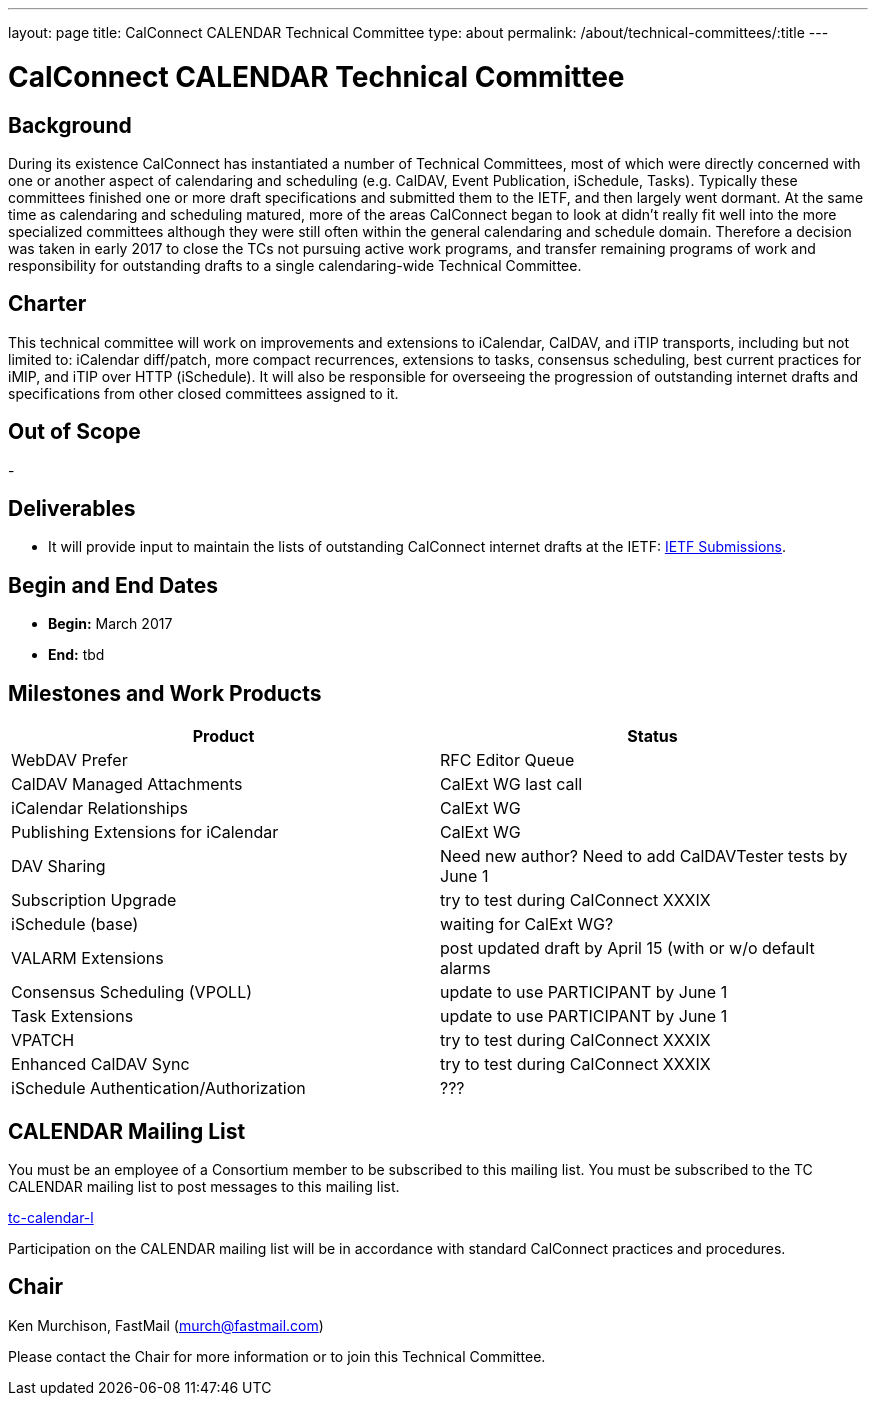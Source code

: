---
layout: page
title: CalConnect CALENDAR Technical Committee
type: about
permalink: /about/technical-committees/:title
---

= CalConnect CALENDAR Technical Committee

== Background

During its existence CalConnect has instantiated a number of Technical Committees, most of which were directly concerned with one or another aspect of calendaring and scheduling (e.g. CalDAV, Event Publication, iSchedule, Tasks).  Typically these committees finished one or more draft specifications and submitted them to the IETF, and then largely went dormant.  At the same time as calendaring and scheduling matured, more of the areas CalConnect began to look at didn't really fit well into the more specialized committees although they were still often within the general calendaring and schedule domain.  Therefore a decision was taken in early 2017 to close the TCs not pursuing active work programs, and transfer remaining programs of work and responsibility for outstanding drafts to a single calendaring-wide Technical Committee.

== Charter

This technical committee will work on improvements and extensions to iCalendar, CalDAV, and iTIP transports, including but not limited to: iCalendar diff/patch, more compact recurrences, extensions to tasks, consensus scheduling, best current practices for iMIP, and iTIP over HTTP (iSchedule). It will also be responsible for overseeing the progression of outstanding internet drafts and specifications from other closed committees assigned to it.

== Out of Scope

-

== Deliverables

- It will provide input to maintain the lists of outstanding CalConnect internet drafts at the IETF: link:https://www.calconnect.org/resources/ietf-submissions[IETF Submissions].

== Begin and End Dates

* *Begin:* March 2017
* *End:* tbd

== Milestones and Work Products

|===
|Product |Status

|WebDAV Prefer |RFC Editor Queue
|CalDAV Managed Attachments |CalExt WG last call
|iCalendar Relationships |CalExt WG
|Publishing Extensions for iCalendar |CalExt WG
|DAV Sharing |Need new author?  Need to add CalDAVTester tests by June 1
|Subscription Upgrade |try to test during CalConnect XXXIX
|iSchedule (base) |waiting for CalExt WG?
|VALARM Extensions |post updated draft by April 15 (with or w/o default alarms
|Consensus Scheduling (VPOLL) |update to use PARTICIPANT by June 1
|Task Extensions |update to use PARTICIPANT by June 1
|VPATCH |try to test during CalConnect XXXIX
|Enhanced CalDAV Sync |try to test during CalConnect XXXIX
|iSchedule Authentication/Authorization |???
|===

== CALENDAR Mailing List

You must be an employee of a Consortium member to be subscribed to this mailing list.
You must be subscribed to the TC CALENDAR mailing list to post messages to this mailing list.

link:mailto:tc-calendar-l@lists.calconnect.org[tc-calendar-l]

Participation on the CALENDAR mailing list will be in accordance with standard CalConnect practices and procedures.

== Chair

Ken Murchison, FastMail (link:mailto:murch@fastmail.com[murch@fastmail.com])

Please contact the Chair for more information or to join this Technical Committee.
